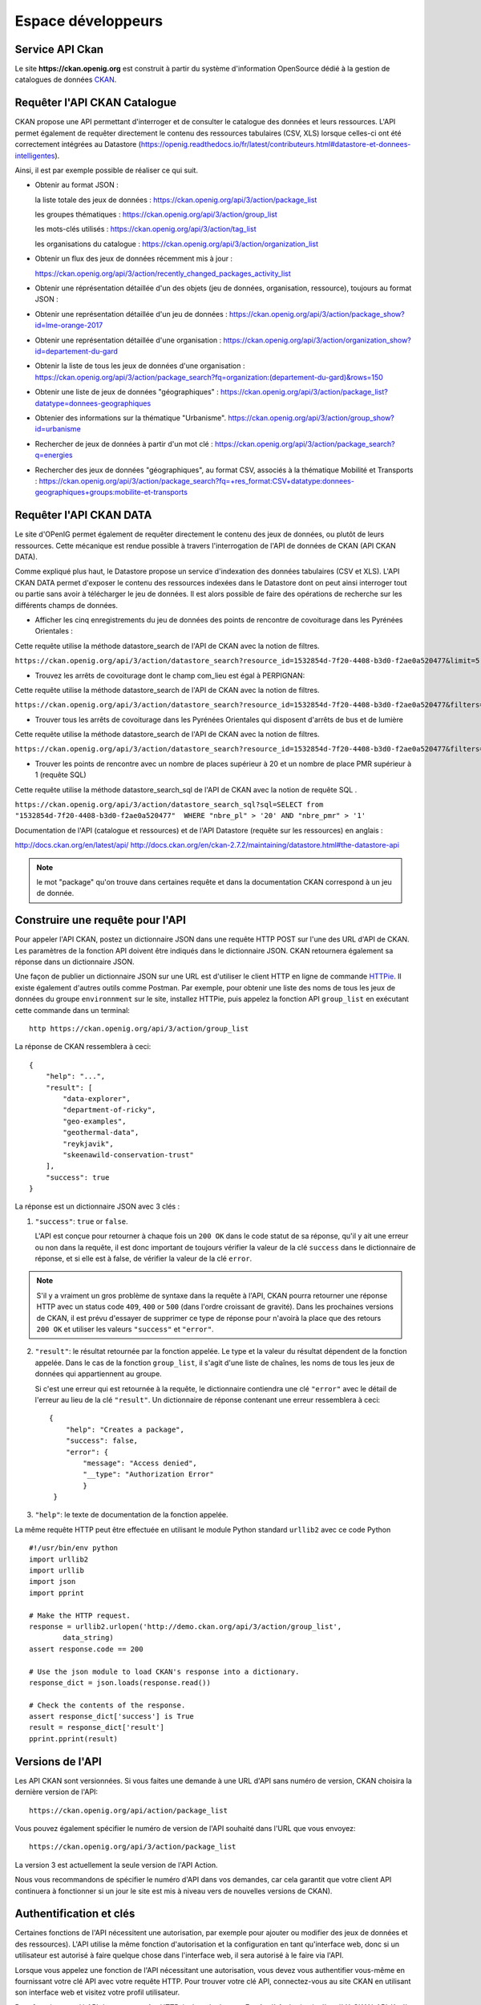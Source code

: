 .. _action developpeurs:

-------------------------------
Espace développeurs
-------------------------------

Service API Ckan
================

Le site **https://ckan.openig.org** est construit à partir du système d'information OpenSource dédié à la gestion de catalogues de données `CKAN <http://www.ckan.org/>`_.

Requêter l'API CKAN Catalogue
========

CKAN propose une API permettant d'interroger et de consulter le catalogue des données et leurs ressources. L'API permet également de requêter directement le contenu des ressources tabulaires (CSV, XLS) lorsque celles-ci ont été correctement intégrées au Datastore (https://openig.readthedocs.io/fr/latest/contributeurs.html#datastore-et-donnees-intelligentes).

Ainsi, il est par exemple possible de réaliser ce qui suit.

* Obtenir au format JSON :

  la liste totale des jeux de données : https://ckan.openig.org/api/3/action/package_list

  les groupes thématiques : https://ckan.openig.org/api/3/action/group_list

  les mots-clés utilisés : https://ckan.openig.org/api/3/action/tag_list

  les organisations du catalogue : https://ckan.openig.org/api/3/action/organization_list

* Obtenir un flux des jeux de données récemment mis à jour :

  https://ckan.openig.org/api/3/action/recently_changed_packages_activity_list

* Obtenir une réprésentation détaillée d'un des objets (jeu de données, organisation, ressource), toujours au format JSON :

* Obtenir une représentation détaillée d'un jeu de données :
  https://ckan.openig.org/api/3/action/package_show?id=lme-orange-2017

* Obtenir une représentation détaillée d'une organisation :
  https://ckan.openig.org/api/3/action/organization_show?id=departement-du-gard

* Obtenir la liste de tous les jeux de données d'une organisation :
  https://ckan.openig.org/api/3/action/package_search?fq=organization:(departement-du-gard)&rows=150

* Obtenir une liste de jeux de données "géographiques" :
  https://ckan.openig.org/api/3/action/package_list?datatype=donnees-geographiques

* Obtenier des informations sur la thématique "Urbanisme".
  https://ckan.openig.org/api/3/action/group_show?id=urbanisme

* Rechercher de jeux de données à partir d'un mot clé :
  https://ckan.openig.org/api/3/action/package_search?q=energies

* Rechercher des jeux de données "géographiques", au format CSV, associés à la thématique Mobilité et Transports :
  https://ckan.openig.org/api/3/action/package_search?fq=+res_format:CSV+datatype:donnees-geographiques+groups:mobilite-et-transports


Requêter l'API CKAN DATA
========

Le site d'OPenIG permet également de requêter directement le contenu des jeux de données, ou plutôt de leurs ressources. Cette mécanique est rendue possible à travers l'interrogation de l'API de données de CKAN (API CKAN DATA).

Comme expliqué plus haut, le Datastore propose un service d'indexation des données tabulaires (CSV et XLS). L'API CKAN DATA permet d'exposer le contenu des ressources indexées dans le Datastore dont on peut ainsi interroger tout ou partie sans avoir à télécharger le jeu de données. Il est alors possible de faire des opérations de recherche sur les différents champs de données.

* Afficher les cinq enregistrements du jeu de données des points de rencontre de covoiturage dans les Pyrénées Orientales :

Cette requête utilise  la méthode datastore_search de l'API de CKAN avec la notion de filtres.

``https://ckan.openig.org/api/3/action/datastore_search?resource_id=1532854d-7f20-4408-b3d0-f2ae0a520477&limit=5``

.. Requête et résultats : https://ckan.openig.org/api/3/action/datastore_search?resource_id=1532854d-7f20-4408-b3d0-f2ae0a520477&limit=5

* Trouvez les arrêts de covoiturage dont le champ com_lieu est égal à PERPIGNAN::

Cette requête utilise  la méthode datastore_search de l'API de CKAN avec la notion de filtres.

``https://ckan.openig.org/api/3/action/datastore_search?resource_id=1532854d-7f20-4408-b3d0-f2ae0a520477&filters={"com_lieu":"PERPIGNAN"}``

.. Requête et résultats : https://ckan.openig.org/api/3/action/datastore_search?resource_id=1532854d-7f20-4408-b3d0-f2ae0a520477&filters={"com_lieu":"PERPIGNAN"}

* Trouver tous les arrêts de covoiturage dans les Pyrénées Orientales qui disposent d'arrêts de bus et de lumière  ::

Cette requête utilise la méthode datastore_search de l'API de CKAN avec la notion de filtres.

``https://ckan.openig.org/api/3/action/datastore_search?resource_id=1532854d-7f20-4408-b3d0-f2ae0a520477&filters={%22lumiere%22:%22true%22,%22comm%22:%22Pr%C3%A9sence%20d%27arceaux%20V%C3%A9lo%20et%20arr%C3%AAt%20de%20bus%22}``

.. Requête et résultats : https://ckan.openig.org/api/3/action/datastore_search?resource_id=1532854d-7f20-4408-b3d0-f2ae0a520477&filters={%22lumiere%22:%22true%22,%22comm%22:%22Pr%C3%A9sence%20d%27arceaux%20V%C3%A9lo%20et%20arr%C3%AAt%20de%20bus%22}

* Trouver les points de rencontre avec un nombre de places supérieur à 20 et un nombre de place PMR supérieur à 1 (requête SQL) ::

Cette requête utilise la méthode datastore_search_sql de l'API de CKAN avec la notion de requête SQL .

``https://ckan.openig.org/api/3/action/datastore_search_sql?sql=SELECT from "1532854d-7f20-4408-b3d0-f2ae0a520477"  WHERE "nbre_pl" > '20' AND "nbre_pmr" > '1'``

.. Requête et résultats : https://ckan.openig.org/api/3/action/datastore_search_sql?sql=SELECT from "1532854d-7f20-4408-b3d0-f2ae0a520477"  WHERE "nbre_pl" > '20' AND "nbre_pmr" > '1'


Documentation de l'API (catalogue et ressources) et de l'API Datastore (requête sur les ressources) en anglais :

http://docs.ckan.org/en/latest/api/
http://docs.ckan.org/en/ckan-2.7.2/maintaining/datastore.html#the-datastore-api


.. note:: le mot "package" qu'on trouve dans certaines requête et dans la documentation CKAN correspond à un jeu de donnée.


Construire une requête pour l'API
=================================

Pour appeler l'API CKAN, postez un dictionnaire JSON dans une requête HTTP POST sur l'une des URL d'API de CKAN. Les paramètres de la fonction API doivent être indiqués dans le dictionnaire JSON. CKAN retournera également sa réponse dans un dictionnaire JSON.

Une façon de publier un dictionnaire JSON sur une URL est d'utiliser le client HTTP en ligne de commande `HTTPie <http://httpie.org/>`_. Il existe également d'autres outils comme Postman. Par exemple, pour obtenir une liste des noms de tous les jeux de données du groupe ``environnment`` sur le site, installez HTTPie, puis appelez la fonction API ``group_list`` en exécutant cette commande dans un terminal::

    http https://ckan.openig.org/api/3/action/group_list

La réponse de CKAN ressemblera à ceci::

    {
        "help": "...",
        "result": [
            "data-explorer",
            "department-of-ricky",
            "geo-examples",
            "geothermal-data",
            "reykjavik",
            "skeenawild-conservation-trust"
        ],
        "success": true
    }

La réponse est un dictionnaire JSON avec 3 clés :

1. ``"success"``: ``true`` or ``false``.

   L'API est conçue pour retourner à chaque fois un ``200 OK`` dans le code statut de sa réponse, qu'il y ait une erreur ou non dans la requête, il est donc important de toujours vérifier la valeur de la clé ``success`` dans le dictionnaire de réponse, et si elle est à false, de vérifier la valeur de la clé ``error``.

.. note::

    S'il y a vraiment un gros problème de syntaxe dans la requête à l'API, CKAN
    pourra retourner une réponse HTTP avec un status code ``409``, ``400`` or ``500``
    (dans l'ordre croissant de gravité). Dans les prochaines versions de CKAN, il est prévu
    d'essayer de supprimer ce type de réponse pour n'avoirà la place que des retours ``200 OK``
    et utiliser les valeurs ``"success"`` et ``"error"``.

2. ``"result"``: le résultat retournée par la fonction appelée. Le type et la valeur du résultat
   dépendent de la fonction appelée. Dans le cas de la fonction ``group_list``, il s'agit d'une liste
   de chaînes, les noms de tous les jeux de données qui appartiennent au groupe.

   Si c'est une erreur qui est retournée à la requête, le dictionnaire contiendra une clé ``"error"``
   avec le détail de l'erreur au lieu de la clé ``"result"``.
   Un dictionnaire de réponse contenant une erreur ressemblera à
   ceci::

       {
           "help": "Creates a package",
           "success": false,
           "error": {
               "message": "Access denied",
               "__type": "Authorization Error"
               }
        }

3. ``"help"``: le texte de documentation de la fonction appelée.

La même requête HTTP peut être effectuée en utilisant le module Python standard ``urllib2``
avec ce code Python ::

    #!/usr/bin/env python
    import urllib2
    import urllib
    import json
    import pprint

    # Make the HTTP request.
    response = urllib2.urlopen('http://demo.ckan.org/api/3/action/group_list',
            data_string)
    assert response.code == 200

    # Use the json module to load CKAN's response into a dictionary.
    response_dict = json.loads(response.read())

    # Check the contents of the response.
    assert response_dict['success'] is True
    result = response_dict['result']
    pprint.pprint(result)



Versions de l'API
=================
Les API CKAN sont versionnées. Si vous faites une demande à une URL d'API sans
numéro de version, CKAN choisira la dernière version de l'API::

    https://ckan.openig.org/api/action/package_list

Vous pouvez également spécifier le numéro de version de l'API souhaité dans l'URL
que vous envoyez::

    https://ckan.openig.org/api/3/action/package_list

La version 3 est actuellement la seule version de l'API Action.

Nous vous recommandons de spécifier le numéro d'API dans vos demandes, car cela
garantit que votre client API continuera à fonctionner si un jour le site est mis à niveau
vers de nouvelles versions de CKAN).

.. _api authentication:


Authentification et clés
========================

Certaines fonctions de l'API nécessitent une autorisation, par exemple pour ajouter ou modifier des jeux de données et des ressources). L'API utilise la même fonction d'autorisation
et la configuration en tant qu'interface web, donc si un utilisateur est autorisé à
faire quelque chose dans l'interface web, il sera autorisé à le faire via l'API.

Lorsque vous appelez une fonction de l'API nécessitant une autorisation, vous devez vous authentifier
vous-même en fournissant votre clé API avec votre requête HTTP. Pour trouver votre clé API,
connectez-vous au site CKAN en utilisant son interface web et visitez votre profil utilisateur.

Pour fournir votre clé API dans une requête HTTP, incluez-la dans un En-tête `` Authorization`` ou `` X-CKAN-API-Key``.

Par exemple, pour demander si vous suivez actuellement l'utilisateur
`` markw`` sur demo.ckan.org en utilisant HTTPie, exécutez cette commande::

  https://ckan.openig.org/api/3/action/am_following_user id = markw Autorisation: XXX

(Remplacer `` XXX`` avec votre clé API.)

Par exemple, pour obtenir la liste des activités de votre tableau de bord utilisateur, on lance ce code Python ::
    request = urllib2.Request('https://ckan.openig.org/api/3/action/dashboard_activity_list')
    request.add_header('Authorization', 'XXX')
    response_dict = json.loads(urllib2.urlopen(request, '{}').read())


Support JSONP
=============


Pour répondre aux scripts d'autres sites qui souhaitent accéder à l'API, les données peuvent
être renvoyé au format JSONP, où les données JSON sont 'complétées' avec une fonction
call. La fonction est nommée dans le paramètre 'callback'. Par exemple:

https://ckan.openig.org/api/3/action/package_show?id=adur_district_spending&callback=myfunction

.. note :: Cela ne fonctionne qu'avec les requêtes GET


Marque blanche / Widget
==============

Le site d'OPenIG permet d'intégrer un **catalogue de données en marque blanche sur un site web externe**. Cette fonctionnalité est également intitulée 'widget'. Elle offre une solution technique pour valoriser le catalogue de données d'une organisation et plus largement de tout sous ensemble du catalogue de données OPenIG filtré par une ou plusieurs facettes (organisations, thématiques, formats, licences, recherche par mot clé...).

**La marque blanche est accessible sans restriction et sans autorisation préalable à tout utilisateur, contributeur ou développeur d'OPenIG.**

Techniquement, la marque blanche d'OPenIG passe par l'intégration de quelques lignes de code HTML à l'endroit souhaité sur une page web  externe ainsi que deux appels à un fichier Javascrit (.JS) et une feuille de style CSS (.CSS).

La marque blanche OPenIG a été développée par Neogeo Technologies. Elle est distribuée sur Github sous licence MIT. Le code source peut être utilisé pour afficher tout catalogue CKAN sur un site tiers.

* Code source :
  https://github.com/neogeo-technologies/ckan-widget

* Licence :
  https://github.com/neogeo-technologies/ckan-widget/blob/master/LICENSE

* Les fichiers à inclure et un exemple de code HTML sont disponibles ici :
  https://github.com/neogeo-technologies/ckan-widget/tree/master/build

* A quoi ressemble la marque blanche ?

.. image:: CaptureMarqueBlanche.PNG


* Exemple de code d'implémentation: ::

    <!DOCTYPE html>
    <html>
      <head>
        <meta charset="utf-8">
        <link href="./app.css" rel="stylesheet">
        <link href="./static/css/main.css" rel="stylesheet">
        <title>Catalogue CKAN</title>
      </head>

      <body>
        <div id="ckan-widget"></div>
      </body>

      <script src="./static/js/main.js" type="text/javascript"></script>
      <script type="text/javascript">
        var config = {
           // URL du catalogue CKAN cible
           ckan_api: 'https://ckan.openig.org',
          // Filtres complémentaires optionnels :

          //ckan_organizations: ['org1', 'org2'],
          //ckan_groups: ['group1'],
          //ckan_tags: ['tag1'],
          //ckan_facets: {
            //res_format: 'HTML',
        //    datatype: 'type'
        //  },

        // paramétrages de l'affichage :
          data_sort: 'title_string asc',
          result_page_size: 25,
          thumbnails_display: true
        }

        ckanWidget.init(config)
      </script>
    </html>

**Paramètres d'intégration de la marque blanche :**

Le code d'inclusion html et son appel javascript permettent :

- 1/ De **charter l'interface graphique** à travers la modification de la feuilles de styles **app.css**.

- 2/ De **spécifier les facettes à filtrer** : les organisations (ckan_organizations), les thématiques (ckan_groups), les mots clés (ckan_tags) et plus généralement toute facette (ckan_facets) identifiable dans l'url des résultats d'une recherche effectuée sur OPenIG.
- 3/ De **spécifier comment afficher les résultats** : tri (data_sort), nombre de résultats par page (result_page_size), et intégration d'un vignette (thumbnails_display: true).


.. **Exemples d'intégration :**

.. - Sur le site des Parcs Naturels Régionaux :
.. http://geo.pnrpaca.org/geoservices/catalogue-de-donnees/

.. - Sur le site internet du Département des Alpes-Maritimes :
.. https://www.departement06.fr/l-information-du-departement/opendata-29882.html

.. - Sur le site internet du la ville de Digen les Bains :
.. https://www.dignelesbains.fr/coordonnees-et-horaires-de-la-mairie/open-data/



Service WMS et WFS
===========

Pour accéder aux flux OGC (Web Map Service et Web Feature Service) des données publiées sur OPenIG, il existe plusieurs façons selon le type de service :

**1. Flux Mapserver**

Lorsqu'on se situe sur la fiche d'un jeu de données, il suffit de cliquer soit directement sur la ressource soit sur l'oeil.

.. image:: acces_flux.png

Il faut ensuite sélectionner "API Géo".

.. image:: API_geo.png

.. note:: Si le bouton "API Géo" ou l'aperçu cartographique n'apparaît pas, cela peut provenir du fait que la ressource géographique déposée n'a pas été reconnue comme telle. Cela est souvent dû au format choisi lors de la publication de la ressource. Attention, pour un Shapefile zippé il faut choisir le format "ESRI Shapefile (Fichier ZIP)"" et non pas "ZIP".

.. image:: Shapefile_zip.PNG

Une fois que vous avez cliqué, un menu contextuel apparait pour vous donner toutes les informations que vous souhaitez.

.. image:: API_geo2.png

Pour une utilisation dans QGIS, il suffit d'ajouter une nouvelle connexion WMS ou WFS en collant l'URL suivante :
 "https://mapserver.openig.org/maps/" + l'identifiant de l'organisation

 L'identifiant d'une organisation peut être facilement récupérer :
* Se rendre sur la page : https://ckan.openig.org/organization
* Sélectionner l'organisation
* Récupérer l'identifiant à la suite de l'URL : https://ckan.openig.org/organization/region-occitanie-pyrenees-mediterranee --> "region-occitanie-pyrenees-mediterranee"

Exemple 1 : departement-du-gard -> https://mapserver.openig.org/maps/departement-du-gard

Example 2 : departement-des-pyrenees-orientales -> https://mapserver.openig.org/maps/departement-des-pyrenees-orientales

**2. Flux Mapcache**

Réservés aux adhérents, ce flux permet d'accéder aux orthophotographies et certains fonds IGN. Cela nécessite d’avoir un compte sur openig.org pour les consommer.

Depuis votre SIG il faut renseigner l’adresse suivante  https://mapserver.openig.org/mapcache/ ainsi que vos identifiants et mot de passe utilisés pour vous connecter à https://www.openig.org/.

Les couches sont visibles à partir de l’échelle 1:250’000.

Le tuilage des couches n’est pas pré-calculé ; il est calculé à l’affichage. C’est pourquoi on peut rencontrer des lenteurs lors des premières utilisations. Les performances s’amélioreront progressivement à l’usage.

Liste des couches disponibles :
.. image:: donnees_mapcache.png


Catalogue Service for the web (CSW)
===========

En cours.
